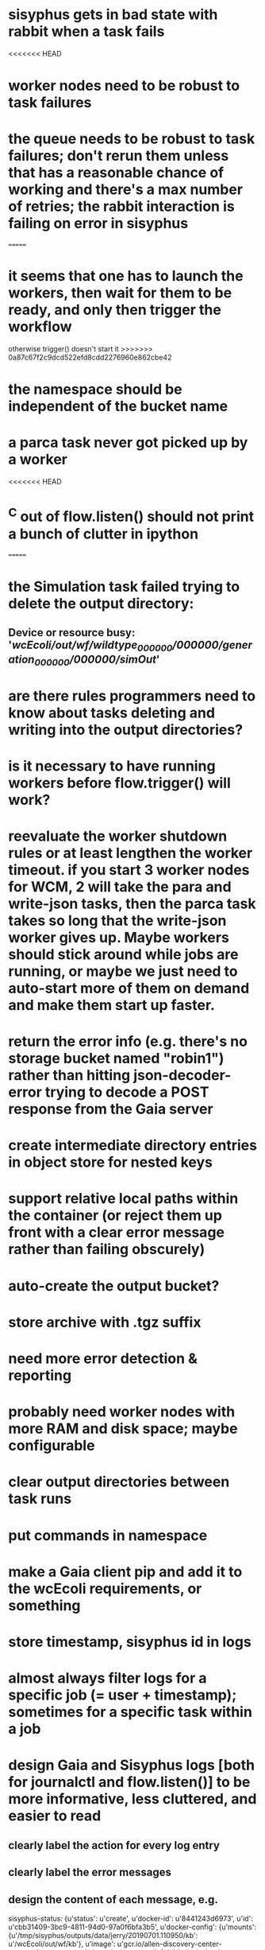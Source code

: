 * sisyphus gets in bad state with rabbit when a task fails
<<<<<<< HEAD
* worker nodes need to be robust to task failures
* the queue needs to be robust to task failures; don't rerun them unless that has a reasonable chance of working and there's a max number of retries; the rabbit interaction is failing on error in sisyphus
=======
* it seems that one has to launch the workers, then wait for them to be ready, and only then trigger the workflow
otherwise trigger() doesn't start it
>>>>>>> 0a87c67f2c9dcd522efd8cdd2276960e862cbe42
* the namespace should be independent of the bucket name
* a parca task never got picked up by a worker
<<<<<<< HEAD
* ^C out of flow.listen() should not print a bunch of clutter in ipython
=======
* the Simulation task failed trying to delete the output directory:
** Device or resource busy: '/wcEcoli/out/wf/wildtype_000000/000000/generation_000000/000000/simOut/'
* are there rules programmers need to know about tasks deleting and writing into the output directories?
* is it necessary to have running workers before flow.trigger() will work?
* reevaluate the worker shutdown rules or at least lengthen the worker timeout. if you start 3 worker nodes for WCM, 2 will take the para and write-json tasks, then the parca task takes so long that the write-json worker gives up. Maybe workers should stick around while jobs are running, or maybe we just need to auto-start more of them on demand and make them start up faster.
* return the error info (e.g. there's no storage bucket named "robin1") rather than hitting json-decoder-error trying to decode a POST response from the Gaia server
* create intermediate directory entries in object store for nested keys
* support relative local paths within the container (or reject them up front with a clear error message rather than failing obscurely)
* auto-create the output bucket?
* store archive with .tgz suffix
* need more error detection & reporting
* probably need worker nodes with more RAM and disk space; maybe configurable
* clear output directories between task runs
* put commands in namespace
* make a Gaia client pip and add it to the wcEcoli requirements, or something
* store timestamp, sisyphus id in logs
* almost always filter logs for a specific job (= user + timestamp); sometimes for a specific task within a job
* design Gaia and Sisyphus logs [both for journalctl and flow.listen()] to be more informative, less cluttered, and easier to read
** clearly label the action for every log entry
** clearly label the error messages
** design the content of each message, e.g.
**** sisyphus-status: {u'status': u'create', u'docker-id': u'8441243d6973', u'id': u'cbb31409-3bc9-4811-94d0-97a0f6bfa3b5', u'docker-config': {u'mounts': {u'/tmp/sisyphus/outputs/data/jerry/20190701.110950/kb': u'/wcEcoli/out/wf/kb'}, u'image': u'gcr.io/allen-discovery-center-mcovert/jerry-wcm-code:latest', u'command': [u'sh', u'-c', u'python -u -m wholecell.fireworks.runTask parca \'{"ribosome_fitting": true, "rnapoly_fitting": true, "cpus": 1, "output_directory": "/wcEcoli/out/wf/kb/"}\'']}}
*** should be more like
**** worker sisyphus-b: python -u -m wholecell.fireworks.runTask parca {"ribosome_fitting": true, "rnapoly_fitting": true, "cpus": 1, "output_directory": "/wcEcoli/out/wf/kb/"}
*** and
**** sisyphus-log: {u'status': u'log', u'line': u'Fitting RNA synthesis probabilities.', u'id': u'cbb31409-3bc9-4811-94d0-97a0f6bfa3b5'}
*** should be more like
**** worker sisyphus-b: Fitting RNA synthesis probabilities.
** filter by job and optionally by task name or name pattern
** each job should have its own kafka topic(s) for logging, etc.
** perhaps flow.listen() should tune in at the start of the job or from where listen left off
** remove internal debugging messages
** label each message for its purpose
** remove the u'text' clutter
** adjustable logging levels
** streamline or strip out JSON data, UUIDs, and such except where it's definitely useful for debugging
** ideally, make a single log entry for a stack traceback
** support stackdriver logging and filtering?
* write a step-by-step how-to document for lab members
** setting the "sisyphus" service account when configuring the GCE instance works, which obviates all the activate-service-account steps
* speed up the workflow
** how come it takes (at least sometimes) many minutes for workers to start picking up tasks?
** tasks run very slowly. do we need VMs with faster CPUs? more RAM? more cores? GPUs? larger disk?
** the log output comes out in batches of lines with many minutes between them
* documentation
** document all the GCE VM setup factors: machine type? boot disk size? OS? Identity and API access? additional access scopes? label e.g. `role=home-base`? startup script? metadata, e.g. configuration for accessing the other servers?
* clarification
** rename 'key' to 'name'? or to '_name' and use sorted key printouts (e.g. via pprint) so the _name shows up first (which is where you need it)
* ensure that running a Command always begins without previous output files even if it reuses an open docker container
* unit tests
* test what happens when things go wrong. does it emit helpful error messages? can it do self-repair?
* use a docker image version tag? how to feed it to the workflow builder?
* auto-launch worker nodes
* ability to post a workflow directly from your desktop?
* tools to simplify and speed up the dev cycle
* implement nightly builds and PR builds
* need DNS names within the cloud rather than hardwired IP addresses
* clean up each workflow job when done
* replace any yaml.load() calls with yaml.safe_load()
* compare cloud shell to a gateway GCE instance
* optimization: reuse a running docker container when the previous task requested the same image
* why do the worker VMs print "*** System restart required ***" when you ssh in?
* remote uploading to Gaia
* remote log monitoring
* remove webserver state viewing
* optimization?: a separate set of nodes for each job
* do we need separate pyenv-virtualenvs to share a gateway machine or to gracefully handle updates?





* DONE
** Sisyphus created empty directories rather than storing archive files for WCM task outputs e.g. sisyphus/data/jerry/20190628.204402/kb/
** Sisyphus created directories for failed tasks e.g. sisyphus/data/jerry/20190628.204402/plotOut/
** pass an array of CLI tokens to Docker so the client doesn't have to do complex shell quoting (jerry put quoting into the WCM workflow as a temporary workaround) (maybe drop the unused && and > features)
** flow.trigger('sisyphus') gave a json error
** Sisyphus wrote outputs to GCS after some failed tasks, so retrying the same task names won't start
** WCM output .tgz archives aren't getting stored in GCS; only directory entries are stored
